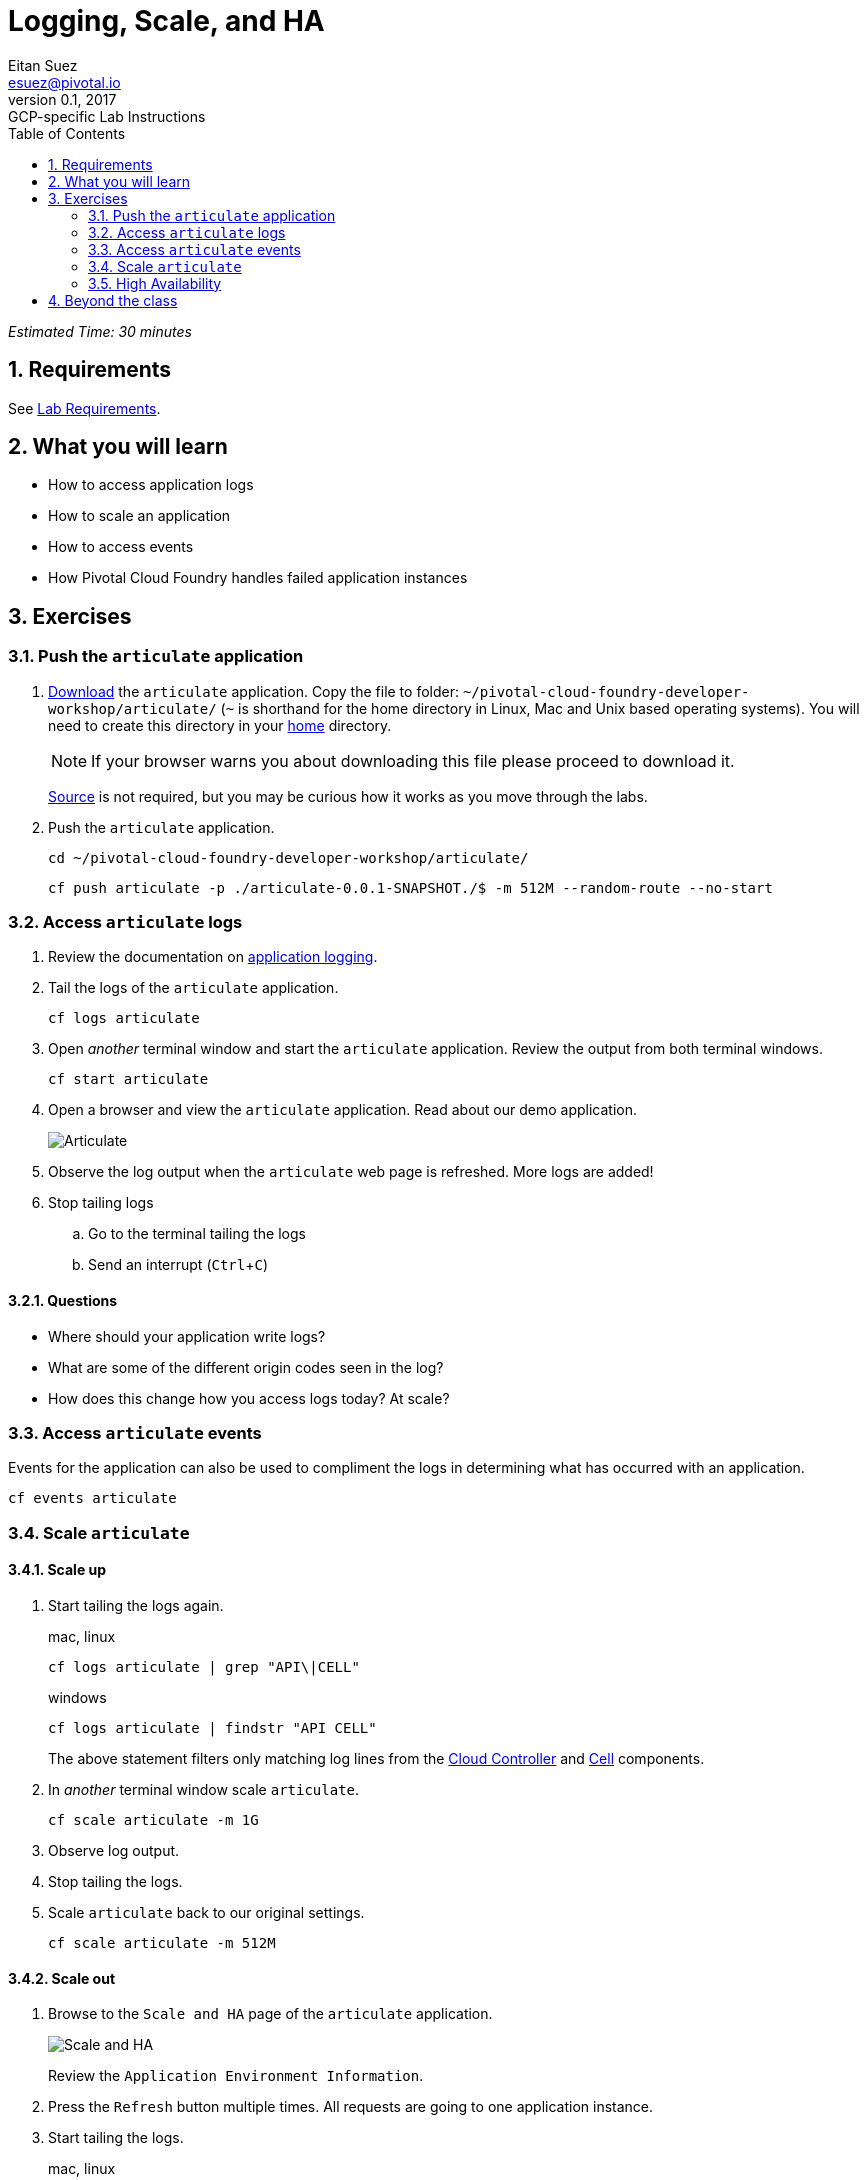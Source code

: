 = Logging, Scale, and HA
Eitan Suez <esuez@pivotal.io>
v0.1, 2017:  GCP-specific Lab Instructions
:doctype: book
:linkcss:
:docinfo: shared
:toc: left
:sectnums:
:linkattrs:
:icons: font
:source-highlighter: highlightjs
:imagesdir: images
:experimental:


_Estimated Time: 30 minutes_

== Requirements

See link:requirements{outfilesuffix}[Lab Requirements].

== What you will learn

* How to access application logs
* How to scale an application
* How to access events
* How Pivotal Cloud Foundry handles failed application instances

== Exercises

=== Push the `articulate` application

. link:(artifacts/articulate-0.0.1-SNAPSHOT.[Download] the `articulate` application.  Copy the file to folder: `~/pivotal-cloud-foundry-developer-workshop/articulate/` (`~` is shorthand for the home directory in Linux, Mac and Unix based operating systems).  You will need to create this directory in your https://en.wikipedia.org/wiki/Home_directory[home^] directory.
+
NOTE: If your browser warns you about downloading this file please proceed to download it.
+
https://github.com/pivotal-enablement/articulate[Source^] is not required, but you may be curious how it works as you move through the labs.

. Push the `articulate` application.
+
[source.terminal]
----
cd ~/pivotal-cloud-foundry-developer-workshop/articulate/
----
+
[source.terminal]
----
cf push articulate -p ./articulate-0.0.1-SNAPSHOT./$ -m 512M --random-route --no-start
----

=== Access `articulate` logs

. Review the documentation on http://docs.pivotal.io/pivotalcf/devguide/deploy-apps/streaming-logs.html[application logging^].

. Tail the logs of the `articulate` application.
+
[source.terminal]
----
cf logs articulate
----

. Open _another_ terminal window and start the `articulate` application.  Review the output from both terminal windows.
+
[source.terminal]
----
cf start articulate
----

. Open a browser and view the `articulate` application.  Read about our demo application.
+
[.thumb]
image::ha-articulate.png[Articulate]

. Observe the log output when the `articulate` web page is refreshed.  More logs are added!

. Stop tailing logs

.. Go to the terminal tailing the logs
.. Send an interrupt (kbd:[Ctrl+C])

==== Questions

* Where should your application write logs?
* What are some of the different origin codes seen in the log?
* How does this change how you access logs today?  At scale?

=== Access `articulate` events

Events for the application can also be used to compliment the logs in determining what has occurred with an application.

[source.terminal]
----
cf events articulate
----


=== Scale `articulate`

==== Scale up

. Start tailing the logs again.
+
[source.terminal]
.mac, linux
----
cf logs articulate | grep "API\|CELL"
----
+
[source.terminal]
.windows
----
cf logs articulate | findstr "API CELL"
----
+
The above statement filters only matching log lines from the https://docs.pivotal.io/pivotalcf/concepts/architecture/cloud-controller.html[Cloud Controller^] and https://docs.pivotal.io/pivotalcf/concepts/architecture/#diego-cell[Cell^] components.

. In _another_ terminal window scale `articulate`.
+
[source.terminal]
----
cf scale articulate -m 1G
----

. Observe log output.

. Stop tailing the logs.

. Scale `articulate` back to our original settings.
+
[source.terminal]
----
cf scale articulate -m 512M
----

==== Scale out

. Browse to the `Scale and HA` page of the `articulate` application.
+
[.thumb]
image::scale_ha.png[Scale and HA]
+
Review the `Application Environment Information`.

. Press the `Refresh` button multiple times.  All requests are going to one application instance.

. Start tailing the logs.
+
[source.terminal]
.mac, linux
----
cf logs articulate | grep 'API\|CELL'
----
+
[source.terminal]
.windows
----
cf logs articulate | findstr "API CELL"
----

. In another terminal window, scale the `articulate` application.
+
[source.terminal]
----
cf scale articulate -i 3
----

. Observe log output.  Then stop tailing the logs.

. Return to `articulate` in a web browser.  Press the `Refresh` button several times. Observe the `Addresses` and `Instance Index` changing.

_Notice how quickly the new application instances are provisioned and subsequently load balanced!_

==== Questions

* What is the difference between scaling out versus scaling up?

=== High Availability

Pivotal Cloud Foundry has https://blog.pivotal.io/pivotal-cloud-foundry/products/the-four-levels-of-ha-in-pivotal-cf[4 levels of HA^] (High Availability) that keep your applications and the underlying platform running.  In this section, we will demonstrate one of them.  Failed application instances will be recovered.

. At this time you should be running multiple instances of `articulate`.  Confirm this with the following command:
+
[source.terminal]
----
cf app articulate
----

. Return to `articulate` in a web browser (`Scale and HA` page).  Press the `Refresh` button. Confirm the application is running.

. Kill the app.  Press the `Kill` button!

. Check the state of the app through the `cf` CLI.
+
[source.terminal]
----
cf app articulate
----
+
Sample output below (notice the `requested state` vs actual `state`).  In this case, Pivotal Cloud Foundry had already detected the failure and is starting a new instance.
+
----
requested state: started
instances: 3/3
usage: 512M x 3 instances
urls: articulate.pcfi1.fe.gopivotal.com
last uploaded: Mon Mar 21 20:27:57 UTC 2016
stack: cflinuxfs2
buildpack: java-buildpack=v3.5.1-offline-http://github.com/pivotal-cf/pcf-java-buildpack.git#d6c19f8 java-main open-jdk-like-jre=1.8.0_65 open-jdk-like-memory-calculator=2.0.1_RELEASE spring-auto-reconfiguration=1.10.0_RELEASE

     state      since                    cpu     memory           disk           details
#0   starting   2016-03-21 04:16:23 PM   0.0%    692K of 512M     93.4M of 1G
#1   running    2016-03-21 03:28:58 PM   0.5%    410.4M of 512M   158.8M of 1G
#2   running    2016-03-21 04:15:57 PM   23.9%   357.8M of 512M   158.8M of 1G
----
+
Repeat this command as necessary until `state` = `running`.

. In your browser, `Refresh` the `articulate` application.
+
The app is back up!
+
A new, healthy app instance has been automatically provisioned to replace the failing one.

. View which instance was killed.
+
[source.terminal]
----
cf events articulate
----

. Scale `articulate` back to our original settings.
+
[source.terminal]
----
cf scale articulate -i 1
----

==== Questions

* How do you recover failing application instances today?
* What effect does this have on your application design?
* How could you determine if your application has been crashing?

== Beyond the class

* Try the same exercises, but using Apps Manager instead
